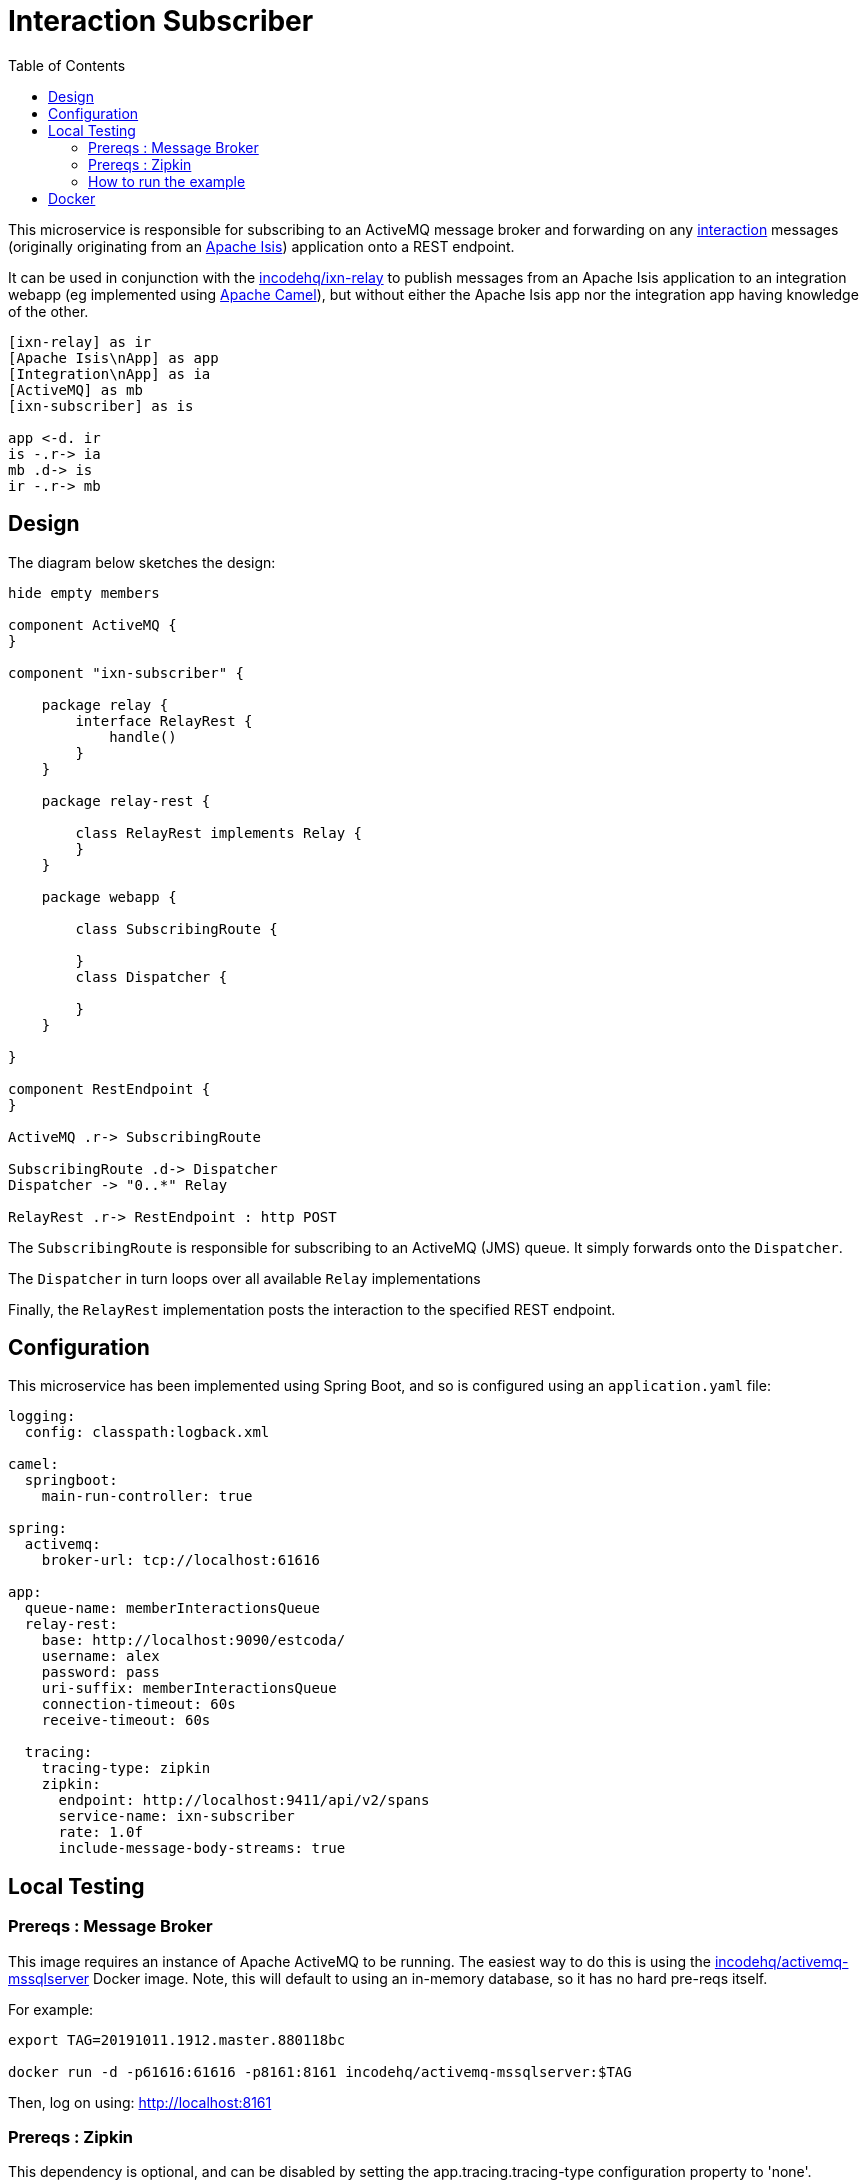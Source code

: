 = Interaction Subscriber
:toc:

This microservice is responsible for subscribing to an ActiveMQ message broker and forwarding on any link:https://isis.apache.org/schema/ixn/ixn.xsd[interaction] messages (originally originating from an link:https://isis.apache.org[Apache Isis]) application onto a REST endpoint.

It can be used in conjunction with the link:https://github.com/incodehq/ixn-relay[incodehq/ixn-relay] to publish messages from an Apache Isis application to an integration webapp (eg implemented using https://camel.apache.org[Apache Camel]), but without either the Apache Isis app nor the integration app having knowledge of the other.

[plantuml]
----
[ixn-relay] as ir
[Apache Isis\nApp] as app
[Integration\nApp] as ia
[ActiveMQ] as mb
[ixn-subscriber] as is

app <-d. ir
is -.r-> ia
mb .d-> is
ir -.r-> mb
----

== Design

The diagram below sketches the design:

[plantuml]
----
hide empty members

component ActiveMQ {
}

component "ixn-subscriber" {

    package relay {
        interface RelayRest {
            handle()
        }
    }

    package relay-rest {

        class RelayRest implements Relay {
        }
    }

    package webapp {

        class SubscribingRoute {

        }
        class Dispatcher {

        }
    }

}

component RestEndpoint {
}

ActiveMQ .r-> SubscribingRoute

SubscribingRoute .d-> Dispatcher
Dispatcher -> "0..*" Relay

RelayRest .r-> RestEndpoint : http POST
----

The `SubscribingRoute` is responsible for subscribing to an ActiveMQ (JMS) queue.
It simply forwards onto the `Dispatcher`.

The `Dispatcher` in turn loops over all available `Relay` implementations

Finally, the `RelayRest` implementation posts the interaction to the specified REST endpoint.


== Configuration

This microservice has been implemented using Spring Boot, and so is configured using an `application.yaml` file:

[source.yaml]
----
logging:
  config: classpath:logback.xml

camel:
  springboot:
    main-run-controller: true

spring:
  activemq:
    broker-url: tcp://localhost:61616

app:
  queue-name: memberInteractionsQueue
  relay-rest:
    base: http://localhost:9090/estcoda/
    username: alex
    password: pass
    uri-suffix: memberInteractionsQueue
    connection-timeout: 60s
    receive-timeout: 60s

  tracing:
    tracing-type: zipkin
    zipkin:
      endpoint: http://localhost:9411/api/v2/spans
      service-name: ixn-subscriber
      rate: 1.0f
      include-message-body-streams: true
----



== Local Testing

=== Prereqs : Message Broker

This image requires an instance of Apache ActiveMQ to be running.
The easiest way to do this is using the link:https://cloud.docker.com/u/incodehq/repository/docker/incodehq/activemq-mssqlserver/tags[incodehq/activemq-mssqlserver] Docker image.
Note, this will default to using an in-memory database, so it has no hard pre-reqs itself.

For example:

[source,bash]
----
export TAG=20191011.1912.master.880118bc

docker run -d -p61616:61616 -p8161:8161 incodehq/activemq-mssqlserver:$TAG
----

Then, log on using: link:http://localhost:8161[]

=== Prereqs : Zipkin

This dependency is optional, and can be disabled by setting the app.tracing.tracing-type configuration property to 'none'.

Otherwise, an instance of zipkin needs to be running at the specified URL specified by the `app.tracing.zipkin.endpoint` configuration property.

The easiest way to satisfy this is to run the `openzipkin/zipkin` image.
This runs in-memory by default:

[source,bash]
----
docker run -d -p 9411:9411 openzipkin/zipkin
----


=== How to run the example

The configuration file above shows Camel configured to connect to a remote broker (`tcp://localhost:61616`).

To run, just use maven:

[source,bash]
----
mvn -pl webapp spring-boot:run
----


== Docker

A Docker image of this app is available at https://hub.docker.com/r/incodehq/ixn-subscriber[Docker hub].

To allow configuration to be easily externalized, the image expects a `/run/secrets` directory to exist, and switches to and then runs the application in that directory.
Spring Boot will then link:https://docs.spring.io/spring-boot/docs/current/reference/html/boot-features-external-config.html#boot-features-external-config-application-property-files[automatically pick up] that configuration and use it.

Typically therefore all that is required is to define an `application.yaml` or `application.properties` file as a secret.
If the secret filename has a prefix, as may be the case for Docker swarm namespacing, (eg `foo.bar.application.yaml`) then a symbolic link (eg `application.yaml`) will be automatically created to the secret filename.

